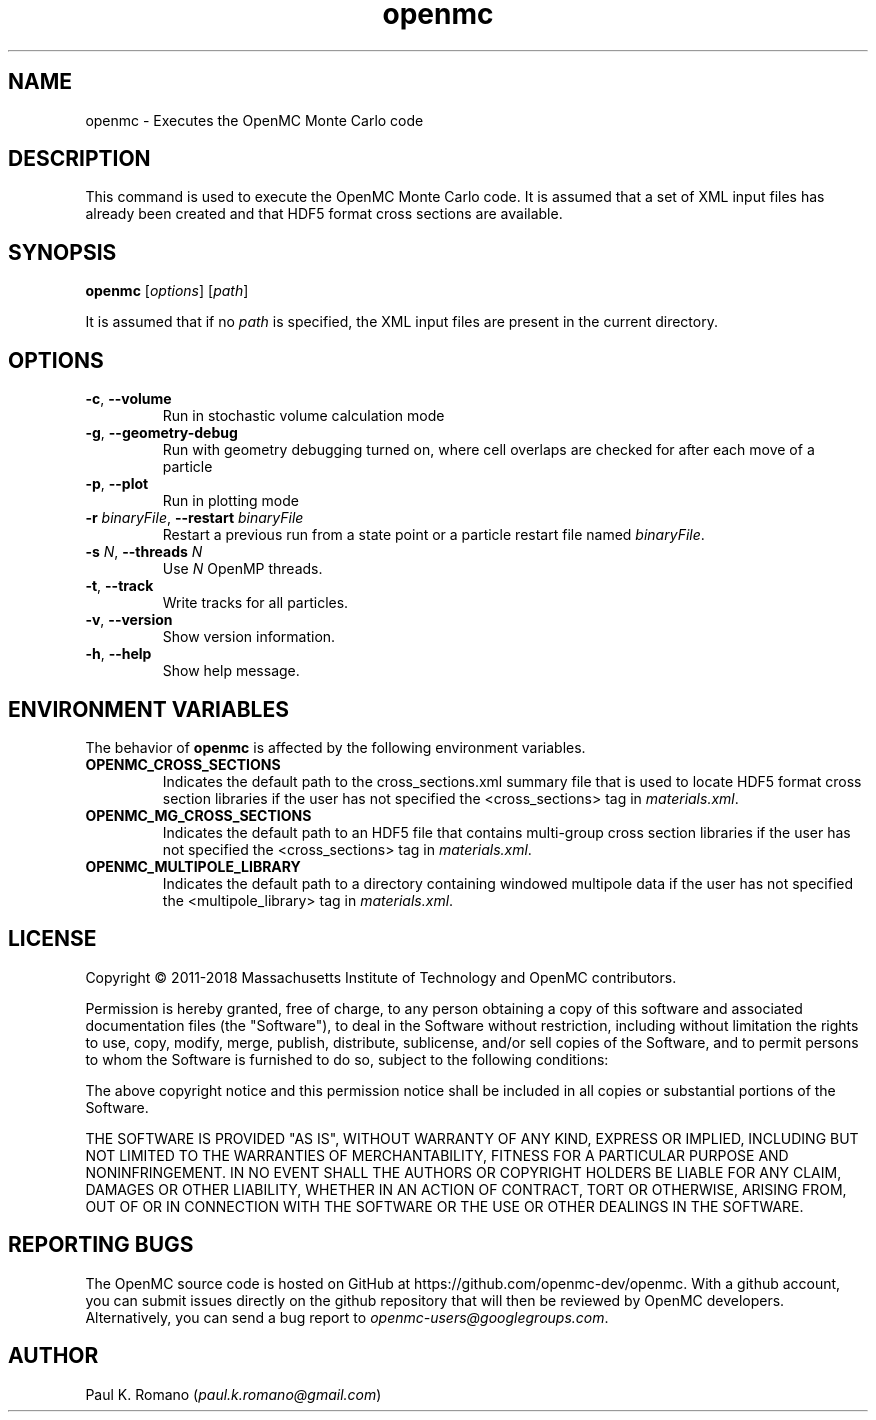 .TH openmc 1 "November 2012" " " "OpenMC"
.SH NAME
openmc \- Executes the OpenMC Monte Carlo code
.SH DESCRIPTION
This command is used to execute the OpenMC Monte Carlo code. It is assumed that
a set of XML input files has already been created and that HDF5 format cross
sections are available.
.SH SYNOPSIS
\fBopenmc\fR [\fIoptions\fR] [\fIpath\fR]
.PP
It is assumed that if no
.I path
is specified, the XML input files are present in the current directory.
.SH OPTIONS
.TP
.B "\-c\fR, \fP\-\-volume"
Run in stochastic volume calculation mode
.TP
.B "\-g\fR, \fP\-\-geometry-debug"
Run with geometry debugging turned on, where cell overlaps are checked for after
each move of a particle
.TP
.B "\-p\fR, \fP\-\-plot"
Run in plotting mode
.TP
.BI \-r " binaryFile" "\fR,\fP \-\-restart" " binaryFile"
Restart a previous run from a state point or a particle restart file named
\fIbinaryFile\fP.
.TP
.BI \-s " N" "\fR,\fP \-\-threads" " N"
Use \fIN\fP OpenMP threads.
.TP
.B "\-t\fR, \fP\-\-track"
Write tracks for all particles.
.TP
.B "\-v\fR, \fP\-\-version"
Show version information.
.TP
.B "\-h\fR, \fP\-\-help"
Show help message.
.SH ENVIRONMENT VARIABLES
The behavior of
.B openmc
is affected by the following environment variables.
.TP
.B OPENMC_CROSS_SECTIONS
Indicates the default path to the cross_sections.xml summary file that is used
to locate HDF5 format cross section libraries if the user has not specified the
<cross_sections> tag in
.I materials.xml\fP.
.TP
.B OPENMC_MG_CROSS_SECTIONS
Indicates the default path to an HDF5 file that contains multi-group cross
section libraries if the user has not specified the <cross_sections> tag in
.I materials.xml\fP.
.TP
.B OPENMC_MULTIPOLE_LIBRARY
Indicates the default path to a directory containing windowed multipole data if
the user has not specified the <multipole_library> tag in
.I materials.xml\fP.
.SH LICENSE
Copyright \(co 2011-2018 Massachusetts Institute of Technology and OpenMC
contributors.
.PP
Permission is hereby granted, free of charge, to any person obtaining a copy of
this software and associated documentation files (the "Software"), to deal in
the Software without restriction, including without limitation the rights to
use, copy, modify, merge, publish, distribute, sublicense, and/or sell copies of
the Software, and to permit persons to whom the Software is furnished to do so,
subject to the following conditions:
.PP
The above copyright notice and this permission notice shall be included in all
copies or substantial portions of the Software.
.PP
THE SOFTWARE IS PROVIDED "AS IS", WITHOUT WARRANTY OF ANY KIND, EXPRESS OR
IMPLIED, INCLUDING BUT NOT LIMITED TO THE WARRANTIES OF MERCHANTABILITY, FITNESS
FOR A PARTICULAR PURPOSE AND NONINFRINGEMENT. IN NO EVENT SHALL THE AUTHORS OR
COPYRIGHT HOLDERS BE LIABLE FOR ANY CLAIM, DAMAGES OR OTHER LIABILITY, WHETHER
IN AN ACTION OF CONTRACT, TORT OR OTHERWISE, ARISING FROM, OUT OF OR IN
CONNECTION WITH THE SOFTWARE OR THE USE OR OTHER DEALINGS IN THE SOFTWARE.
.SH REPORTING BUGS
The OpenMC source code is hosted on GitHub at
https://github.com/openmc-dev/openmc. With a github account, you can submit issues
directly on the github repository that will then be reviewed by OpenMC
developers. Alternatively, you can send a bug report to
.I openmc-users@googlegroups.com\fP.
.SH AUTHOR
Paul K. Romano (\fIpaul.k.romano@gmail.com\fP)
